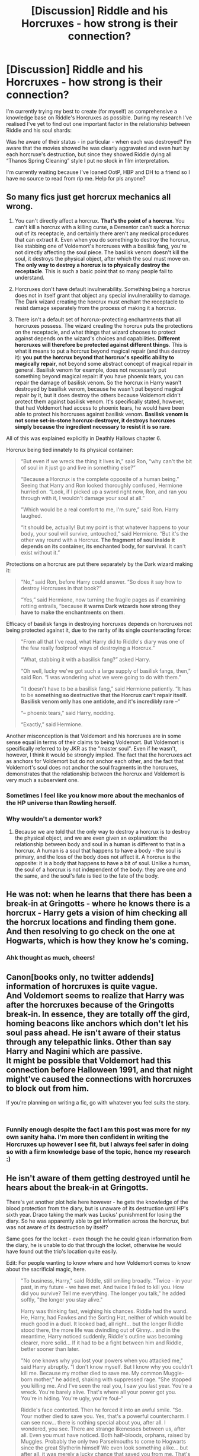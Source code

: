#+TITLE: [Discussion] Riddle and his Horcruxes - how strong is their connection?

* [Discussion] Riddle and his Horcruxes - how strong is their connection?
:PROPERTIES:
:Author: SomeKibble
:Score: 2
:DateUnix: 1541596134.0
:DateShort: 2018-Nov-07
:FlairText: Discussion
:END:
I'm currently trying my best to create (for myself) as comprehensive a knowledge base on Riddle's Horcruxes as possible. During my research I've realised I've yet to find out one important factor in the relationship between Riddle and his soul shards:

Was he aware of their status - in particular - when each was destroyed? I'm aware that the movies showed he was clearly aggravated and even hurt by each horcruxe's destruction, but since they showed Riddle dying all “Thanos Spring Cleaning” style I put no stock in film interpretation.

I'm currently waiting because I've loaned OotP, HBP and DH to a friend so I have no source to read from rip me. Help for pls anyone?


** So many fics just get horcrux mechanics all wrong.

1. You can't directly affect a horcrux. *That's the point of a horcrux*. You can't kill a horcrux with a killing curse, a Dementor can't suck a horcrux out of its receptacle, and certainly there aren't any medical procedures that can extract it. Even when you do something to destroy the horcrux, like stabbing one of Voldemort's horcruxes with a basilisk fang, you're not directly affecting the soul piece. The basilisk venom doesn't kill the soul, it destroys the physical object, after which the soul must move on. *The only way to destroy a horcrux is to physically destroy the receptacle*. This is such a basic point that so many people fail to understand.

2. Horcruxes don't have default invulnerability. Something being a horcrux does not in itself grant that object any special invulnerability to damage. The Dark wizard creating the horcrux must enchant the receptacle to resist damage separately from the process of making it a horcrux.

3. There isn't a default set of horcrux-protecting enchantments that all horcruxes possess. The wizard creating the horcrux puts the protections on the receptacle, and what things that wizard chooses to protect against depends on the wizard's choices and capabilities. *Different horcruxes will therefore be protected against different things*. This is what it means to put a horcrux beyond magical repair (and thus destroy it): *you put the horcrux beyond that horcrux's specific ability to magically repair*, not beyond some abstract concept of magical repair in general. Basilisk venom for example, does not necessarily put something beyond magical repair: if you have phoenix tears, you can repair the damage of basilisk venom. So the horcrux in Harry wasn't destroyed by basilisk venom, because he wasn't put beyond magical repair by it, but it does destroy the others because Voldemort didn't protect them against basilisk venom. It's specifically stated, however, that had Voldemort had access to phoenix tears, he would have been able to protect his horcruxes against basilisk venom. *Basilisk venom is not some set-in-stone horcrux-destroyer, it destroys horcruxes simply because the ingredient necessary to resist it is so rare*.

All of this was explained explicitly in Deathly Hallows chapter 6.

Horcrux being tied innately to its physical container:

#+begin_quote
  “But even if we wreck the thing it lives in,” said Ron, “why can't the bit of soul in it just go and live in something else?”

  “Because a Horcrux is the complete opposite of a human being.” Seeing that Harry and Ron looked thoroughly confused, Hermione hurried on. “Look, if I picked up a sword right now, Ron, and ran you through with it, I wouldn't damage your soul at all.”

  ”Which would be a real comfort to me, I'm sure,” said Ron. Harry laughed.

  “It should be, actually! But my point is that whatever happens to your body, your soul will survive, untouched,” said Hermione. “But it's the other way round with a Horcrux. *The fragment of soul inside it depends on its container, its enchanted body, for survival*. It can't exist without it.”
#+end_quote

Protections on a horcrux are put there separately by the Dark wizard making it:

#+begin_quote
  “No,” said Ron, before Harry could answer. “So does it say how to destroy Horcruxes in that book?”

  “Yes,” said Hermione, now turning the fragile pages as if examining rotting entrails, “because *it warns Dark wizards how strong they have to make the enchantments on them*.
#+end_quote

Efficacy of basilisk fangs in destroying horcruxes depends on horcruxes not being protected against it, due to the rarity of its single counteracting force:

#+begin_quote
  "From all that I've read, what Harry did to Riddle's diary was one of the few really foolproof ways of destroying a Horcrux.”

  “What, stabbing it with a basilisk fang?” asked Harry.

  “Oh well, lucky we've got such a large supply of basilisk fangs, then,” said Ron. “I was wondering what we were going to do with them.”

  “It doesn't have to be a basilisk fang,” said Hermione patiently. “It has to be *something so destructive that the Horcrux can't repair itself. Basilisk venom only has one antidote, and it's incredibly rare* --“

  “-- phoenix tears,” said Harry, nodding.

  “Exactly,” said Hermione.
#+end_quote

Another misconception is that Voldemort and his horcruxes are in some sense equal in terms of their claims to being Voldemort. But Voldemort is specifically referred to by JKR as the "master soul". Even if he wasn't, however, I think it would be strongly implied. The fact that the horcruxes act as anchors for Voldemort but do not anchor each other, and the fact that Voldemort's soul does not anchor the soul fragments in the horcruxes, demonstrates that the relationship between the horcrux and Voldemort is very much a subservient one.
:PROPERTIES:
:Author: Taure
:Score: 13
:DateUnix: 1541617722.0
:DateShort: 2018-Nov-07
:END:

*** Sometimes I feel like you know more about the mechanics of the HP universe than Rowling herself.
:PROPERTIES:
:Score: 3
:DateUnix: 1541641104.0
:DateShort: 2018-Nov-08
:END:


*** Why wouldn't a dementor work?
:PROPERTIES:
:Author: ZePwnzerRJ
:Score: 1
:DateUnix: 1541649972.0
:DateShort: 2018-Nov-08
:END:

**** Because we are told that the only way to destroy a horcrux is to destroy the physical object, and we are even given an explanation: the relationship between body and soul in a human is different to that in a horcrux. A human is a soul that happens to have a body - the soul is primary, and the loss of the body does not affect it. A horcrux is the opposite: it is a body that happens to have a bit of soul. Unlike a human, the soul of a horcrux is not independent of the body: they are one and the same, and the soul's fate is tied to the fate of the body.
:PROPERTIES:
:Author: Taure
:Score: 1
:DateUnix: 1541661700.0
:DateShort: 2018-Nov-08
:END:


** He was not: when he learns that there has been a break-in at Gringotts - where he knows there is a horcrux - Harry gets a vision of him checking all the horcrux locations and finding them gone. And then resolving to go check on the one at Hogwarts, which is how they know he's coming.
:PROPERTIES:
:Author: ConsiderableHat
:Score: 10
:DateUnix: 1541598409.0
:DateShort: 2018-Nov-07
:END:

*** Ahk thought as much, cheers!
:PROPERTIES:
:Author: SomeKibble
:Score: 1
:DateUnix: 1541598829.0
:DateShort: 2018-Nov-07
:END:


** Canon[books only, no twitter addends] information of horcruxes is quite vague.\\
And Voldemort seems to realize that Harry was after the horcruxes because of the Gringotts break-in. In essence, they are totally off the gird, homing beacons like anchors which don't let his soul pass ahead. He isn't aware of their status through any telepathic links. Other than say Harry and Nagini which are passive.\\
It might be possible that Voldemort had this connection before Halloween 1991, and that night might've caused the connections with horcruxes to block out from him.

If you're planning on writing a fic, go with whatever you feel suits the story.

​
:PROPERTIES:
:Author: Abishek_Ravichandran
:Score: 3
:DateUnix: 1541598566.0
:DateShort: 2018-Nov-07
:END:

*** Funnily enough despite the fact I am this post was more for my own sanity haha. I'm more then confident in writing the Horcruxes up however I see fit, but I always feel safer in doing so with a firm knowledge base of the topic, hence my research :)
:PROPERTIES:
:Author: SomeKibble
:Score: 1
:DateUnix: 1541598911.0
:DateShort: 2018-Nov-07
:END:


** He isn't aware of them getting destroyed until he hears about the break-in at Gringotts.

There's yet another plot hole here however - he gets the knowledge of the blood protection from the diary, but is unaware of its destruction until HP's sixth year. Draco taking the mark was Lucius' punishment for losing the diary. So he was apparently able to get information across the horcrux, but was not aware of its destruction by itself?

Same goes for the locket - even though the he could glean information from the diary, he is unable to do that through the locket, otherwise he would have found out the trio's location quite easily.

Edit: For people wanting to know where and how Voldemort comes to know about the sacrificial magic, here.

#+begin_quote
  "To business, Harry," said Riddle, still smiling broadly. "Twice - in your past, in my future - we have met. And twice I failed to kill you. How did you survive? Tell me everything. The longer you talk," he added softly, "the longer you stay alive."

  Harry was thinking fast, weighing his chances. Riddle had the wand. He, Harry, had Fawkes and the Sorting Hat, neither of which would be much good in a duel. It looked bad, all right... but the longer Riddle stood there, the more life was dwindling out of Ginny... and in the meantime, Harry noticed suddenly, Riddle's outline was becoming clearer, more solid... If it had to be a fight between him and Riddle, better sooner than later.

  "No one knows why you lost your powers when you attacked me," said Harry abruptly. "I don't know myself. But I know why you couldn't kill me. Because my mother died to save me. My common Muggle-born mother," he added, shaking with suppressed rage. "She stopped you killing me. And I've seen the real you, I saw you last year. You're a wreck. You're barely alive. That's where all your power got you. You're in hiding. You're ugly, you're foul--"

  Riddle's face contorted. Then he forced it into an awful smile. "So. Your mother died to save you. Yes, that's a powerful countercharm. I can see now... there is nothing special about you, after all. I wondered, you see. There are strange likenesses between us, after all. Even you must have noticed. Both half-bloods, orphans, raised by Muggles. Probably the only two Parselmouths to come to Hogwarts since the great Slytherin himself We even look something alike... but after all, it was merely a lucky chance that saved you from me. That's all I wanted to know."
#+end_quote

And the part from book 4 where Voldemort explains to his Death Eaters.

#+begin_quote
  "Yes," said Voldemort, a grin curling his lipless mouth as the eyes of the circle flashed in Harry's direction. "Harry Potter has kindly joined us for my rebirthing party. One might go so far as to call him my guest of honor."

  There was a silence. Then the Death Eater to the right of Wormtail stepped forward, and Lucius Malfoy's voice spoke from under the mask.

  "Master, we crave to know...we beg you to tell us...how you have achieved this...this miracle...how you managed to return to us...."

  "Ah, what a story it is, Lucius," said Voldemort. "And it begins - and ends - with my young friend here."

  He walked lazily over to stand next to Harry, so that the eyes of the whole circle were upon the two of them. The snake continued to circle.

  "You know, of course, that they have called this boy my downfall?" Voldemort said softly, his red eyes upon Harry, whose scar began to burn so fiercely that he almost screamed in agony. "You all know that on the night I lost my powers and my body, I tried to kill him. His mother died in the attempt to save him - and unwittingly provided him with a protection I admit I had not foreseen....I could not touch the boy."

  Voldemort raised one of his long white fingers and put it very close to Harry's cheek.

  "His mother left upon him the traces other sacrifice....This is old magic, I should have remembered it, I was foolish to overlook it...but no matter. I can touch him now."
#+end_quote
:PROPERTIES:
:Author: avittamboy
:Score: 0
:DateUnix: 1541598373.0
:DateShort: 2018-Nov-07
:END:

*** u/Dalai_Java:
#+begin_quote
  he gets the knowledge of the blood protection from the diary
#+end_quote

Where is this said? I just assumed that he, being the magic nerd that he is, worked it out based on the original backfire + what happened in PS.
:PROPERTIES:
:Author: Dalai_Java
:Score: 6
:DateUnix: 1541599281.0
:DateShort: 2018-Nov-07
:END:

**** Tom RIddle asks HP about it in the Chamber, and HP tells him.

Later, in book 4, Voldemort tells the gathered Death Eaters how HP survived.
:PROPERTIES:
:Author: avittamboy
:Score: -3
:DateUnix: 1541599454.0
:DateShort: 2018-Nov-07
:END:

***** I recall that, but I don't think that it is transmitted knowledge. If he got to learn what the diary knew, he should have known it had been destroyed (or at least put into use). I think that he's just a smart dude who worked it out independent of the diary.
:PROPERTIES:
:Author: Dalai_Java
:Score: 5
:DateUnix: 1541599800.0
:DateShort: 2018-Nov-07
:END:


*** Both Diary!Riddle in CoS and Voldemort in GoF state that Lily's blood protection is a known counter-charm. He didn't need to "find out" about it from anyone - this piece of magic was already part of his knowledge base. It emphasises that Voldemort's weakness is not ignorance -- he has a vast knowledge of magic -- but rather failing to value certain types of magic.
:PROPERTIES:
:Author: Taure
:Score: 2
:DateUnix: 1541617267.0
:DateShort: 2018-Nov-07
:END:

**** Just because Riddle and Voldemort are knowledgeable about exotic magic does not mean that they are omniscient.

To use an analogy, I'm quite decent at university level Mathematics, but I can occasionally struggle with simpler problems because I'm not approaching the problems the way they're meant to be. When these simpler problems are explained to me, I get a facepalm moment, because they're quite simple, in hindsight.

It is the same way with Riddle - he's looking at the causation of his defeat from all sorts of angles, thinking that the reason he was defeated was something incredibly powerful and innate to Harry himself. When he does find out the true reason, he too gets a facepalm moment.
:PROPERTIES:
:Author: avittamboy
:Score: 1
:DateUnix: 1541618219.0
:DateShort: 2018-Nov-07
:END:


*** Bugger, I figured from my memory of the books that it was convoluted but that is bloody ridiculous. You wouldn't happen to remember which book that information regarding Riddle learning of the Blood Protection comes from?
:PROPERTIES:
:Author: SomeKibble
:Score: 1
:DateUnix: 1541598795.0
:DateShort: 2018-Nov-07
:END:

**** The diary version of him asks HP about how he survived the killing curse as a toddler and HP tells him. 2nd book. Later, in book 4, during Voldemort's welcome back speech, he elaborates to the Death Eaters how HP survived.
:PROPERTIES:
:Author: avittamboy
:Score: 0
:DateUnix: 1541599314.0
:DateShort: 2018-Nov-07
:END:

***** Except that that instance of Riddle had encountered the blood protection twice: the night he was discarnated and the night he met Harry in the mirror room at the end of Philosophers' Stone. You don't have to presume that the graveyard-instance of Riddle communicated with the diary-instance, graveyard-Riddle has his own eyewitness evidence - and by the sound of what he's saying, it's a magic he knew as well, and considered himself foolish to have forgotten it until he suffered from it.
:PROPERTIES:
:Author: ConsiderableHat
:Score: 3
:DateUnix: 1541601310.0
:DateShort: 2018-Nov-07
:END:

****** Sure, but then, there's no other reason to include the part in the Chamber.

Also, check out what Riddle says - '"Twice - in your past, in my future - we have met. And twice I failed to kill you."'

How does the diary know that they've met /twice/? Sure, Ginny would have told him about the fated encounter when Harry was a toddler, but what about the time with the Stone? There's no way Ginny would have known about that, considering Ron doesn't speak to his sister at all. Riddle knew about that encounter, and knew that he was thwarted too.

That's more or less a confirmation that there is some form of information transfer going on.
:PROPERTIES:
:Author: avittamboy
:Score: -2
:DateUnix: 1541602108.0
:DateShort: 2018-Nov-07
:END:

******* u/ConsiderableHat:
#+begin_quote
  That's more or less a confirmation that there is some form of information transfer going on.
#+end_quote

I think you're reaching a bit, there, as it happens: Ron may not talk to his sister, but he surely talks to his parents, who might well have discussed it where Ginny could hear. There's also the Hogwarts rumour mill, which would have had /much/ to say about Gryffindor coming from behind in the points the previous year, and as Dumbledore observes at the end of PS, the entire castle had had the full story. (As it happens, I think this is the more likely way for Ginny to have heard the tale, writing down every version of the rumours in her diary and Tom analysing those to figure out what elements are truth and what embroidery.)

If you're not reaching, the diary was different to the other horcruxes in that it came the closest of any of them to full incarnation: that could have been enough to form the link that the living horcruxes (Harry and Nagini) had, so that Riddle-prime was at least having a vision of the events in the Chamber.
:PROPERTIES:
:Author: ConsiderableHat
:Score: 2
:DateUnix: 1541605598.0
:DateShort: 2018-Nov-07
:END:

******** u/avittamboy:
#+begin_quote
  he surely talks to his parents, who might well have discussed it
#+end_quote

I doubt it. They never make any mention of the happenings of first year ever. I would imagine that they'd have a lot of things to say about a mountain troll, a cerberus, detentions in a freaky forest with giant spiders and dark lords teaching at a school, but they don't touch on any of that. Granted, the books are children's books, but still.

#+begin_quote
  the Hogwarts rumour mill
#+end_quote

They can be saying anything, literally anything. Why would the headmaster of the school, who also happens to be one the most powerful political figures in their world, tell a bunch of teenagers information that is supposed to be extremely confidential?

When he awards those points to the trio at the end of the year, he uses the most vague reasons possible. He awards Ron points for playing the finest game of chess, for crying out loud.

#+begin_quote
  Dumbledore observes at the end of PS, the entire castle had had the full story
#+end_quote

You cannot be serious here. This was said in jest. Surely you understand that.

#+begin_quote
  If you're not reaching, the diary was different to the other horcruxes in that it came the closest of any of them to full incarnation: that could have been enough to form the link that the living horcruxes (Harry and Nagini) had, so that Riddle-prime was at least having a vision of the events in the Chamber.
#+end_quote

Probably. But he doesn't know about its destruction until much later after he comes back to power, which is where my gripe is. If he's having a vision or something similar about the events that happened inside the Chamber, then he should also have had the info about the destruction of the diary passed over, or at the very least, the images of HP moving to stab the diary with the basilisk fang. He doesn't.
:PROPERTIES:
:Author: avittamboy
:Score: 0
:DateUnix: 1541608170.0
:DateShort: 2018-Nov-07
:END:


******* u/MindForgedManacle:
#+begin_quote
  How does the diary know that they've met twice
#+end_quote

Because as Dumbledore said at the end of Book 1 everyone in the school knew Harry had just fought and defeated Voldemort again.
:PROPERTIES:
:Author: MindForgedManacle
:Score: 1
:DateUnix: 1541602419.0
:DateShort: 2018-Nov-07
:END:

******** Uh huh.

And of course, the news that the most feared dark lord wasn't as dead as people believed does not throw the country into an uproar. Of course, let's go with that.

In case you're not old enough to understand, he says that bit in jest. He also never uses the name Voldemort. He says Quirrel.
:PROPERTIES:
:Author: avittamboy
:Score: 0
:DateUnix: 1541603390.0
:DateShort: 2018-Nov-07
:END:

********* u/MindForgedManacle:
#+begin_quote
  And of course, the news that the most feared dark lord wasn't as dead as people believed does not throw the country into an uproar. Of course, let's go with that.
#+end_quote

"Most" people didn't believe he was dead, some just hoped he was after being defeated. Crouch Sr. says at his son's own trial that the Ministry knew Voldemort wasn't dead (he mentions that Jr. and Bella and co. were known to have been searching for the " present whereabouts of [their] exiled master"). And your understanding of Dumbledore's comments would make nonsense of the series because then the school would think Harry just killed Quirrell as opposed to stopping someone possessed by Voldemort. No, Dumbledore says they all know what happened there and there's nothing to indicate that excludes Voldemort's presence. And I suppose we'll just ignore OoTP confirming that everyone knew about Voldemort being there. Neville says it in the Hog's Head - that Harry stopped Voldemort from getting the Stone - and no one contradicts him:

​

#+begin_quote
  'And in our first year,' said Neville to the group at large, 'he saved that Philo­log­ical Stone -'

  'Philoso­pher's,' hissed Hermione.

  'Yes, that - from You-​Know-​Who,' fin­ished Neville.

  Han­nah Ab­bott's eyes were as round as Galleons.
#+end_quote

​
:PROPERTIES:
:Author: MindForgedManacle
:Score: 1
:DateUnix: 1541611682.0
:DateShort: 2018-Nov-07
:END:

********** u/avittamboy:
#+begin_quote
  he mentions that Jr. and Bella and co. were known to have been searching for the " present whereabouts of [their] exiled master
#+end_quote

This means that Bellatrix and co thought/believed that their master wasn't dead, merely exiled. It does not, however, mean that Crouch Sr shared or agreed with their thoughts.

#+begin_quote
  then the school would think Harry just killed Quirrell as opposed to stopping someone possessed by Voldemort
#+end_quote

Sure, they could think that an otherwise normal eleven year old is capable of killing. Or they could use their brains just think that Harry stopped Quirrel from stealing something by sheer chance, and Quirrel was immediately apprehended and sent to prison.

#+begin_quote
  And I suppose we'll just ignore OoTP
#+end_quote

You said it yourself - that's OoTP, when Voldemort's resurrection has been outed. The public outcry following Harry's declaration and his (and Albus') character assassinations are what happened after they said that a dead dark lord came back to life.

Also, Hannah Abbott's reaction is quite telling. The fact that her eyes were as wide as saucers is a very good indicator that the part about the Stone and the persons involved were completely new to her, an otherwise completely ordinary student (average joe).
:PROPERTIES:
:Author: avittamboy
:Score: 0
:DateUnix: 1541614667.0
:DateShort: 2018-Nov-07
:END:

*********** u/MindForgedManacle:
#+begin_quote
  This means that Bellatrix and co thought/believed that their master wasn't dead, merely exiled. It does not, however, mean that Crouch Sr shared or agreed with their thoughts.
#+end_quote

No, Crouch Sr. referred to Voldemort as exiled, not dead. There's no way to read that scene as him randomly speaking to the assumptions of Death Eaters. There was no corpse of Voldemort's so far as any material has stated.

#+begin_quote
  Sure, they could think that an otherwise normal eleven year old is capable of killing. Or they could use their brains just think that Harry stopped Quirrel from stealing something by sheer chance, and Quirrel was immediately apprehended and sent to prison.
#+end_quote

No one thought Quirrel was sent to prison. They knew the whole story according to Dumbledore.

#+begin_quote
  You said it yourself - that's OoTP, when Voldemort's resurrection has been outed. The public outcry following Harry's declaration and his (and Albus') character assassinations are what happened after they said that a dead dark lord came back to life.
#+end_quote

No no no, this is in the Hog's Head well before Voldemort's return is known. As stated near the beginning of that book, almost no one outside the Order knew anything substantial had happened. And Hannah's reaction isn't that difficult to understand. It might have been something she didn't believe or had even just forgotten. After all, it's not like she went up against Voldemort and saw him. Their school had been, prior to OoTP, on the receiving end of many direct threats (Basilisks, Dementors, dragons,etc.) besides one she never saw. And though you don't want to admit it, that Neville knew about it proves Dumbledore was being literal. The whole school knew everything that happened there; Neville had been put in a Body Bind so he didn't know anything from experience.
:PROPERTIES:
:Author: MindForgedManacle
:Score: 2
:DateUnix: 1541615553.0
:DateShort: 2018-Nov-07
:END:

************ u/avittamboy:
#+begin_quote
  No, Crouch Sr. referred to Voldemort as exiled, not dead
#+end_quote

Not going to argue about this, don't have the book with me.

#+begin_quote
  They knew the whole story according to Dumbledore.
#+end_quote

You do understand what a joke is, don't you? When Dumbledore says that line, he's joking. It's dry humour.

#+begin_quote
  No no no, this is in the Hog's Head well before Voldemort's return is known
#+end_quote

This is after Harry declares that Voldemort is back, after the Ministry and their media outlets launch a smear campaign against him and send a stooge to their school to ensure that Harry's lies aren't allowed to take root.

#+begin_quote
  Their school had been, prior to OoTP, on the receiving end of many direct threats (Basilisks, Dementors, dragons,etc.)
#+end_quote

Of those things, the only real threat was the basilisk. The dementors were sent there to guard the school, and the dragons are part of a tournament - the students watch the task from far away. That's hardly a /threat/ to a school.

#+begin_quote
  Neville knew about it
#+end_quote

Neville knew about it because he tried to stop them from leaving on their nightly jaunt and got cursed for his troubles. You could say that the trio eventually explained their reasons to him afterwards, since they're not complete assholes.

#+begin_quote
  Dumbledore was being literal
#+end_quote

Not this again. That was dry humour. Not Dumbledore being literal.

#+begin_quote
  And Hannah's reaction isn't that difficult to understand. It might have been something she didn't believe
#+end_quote

Because rumours are generally unreliable even in the situation that they're true.
:PROPERTIES:
:Author: avittamboy
:Score: 0
:DateUnix: 1541617379.0
:DateShort: 2018-Nov-07
:END:

************* u/MindForgedManacle:
#+begin_quote
  You do understand what a joke is, don't you? When Dumbledore says that line, he's joking. It's dry humour.
#+end_quote

Except that Neville later confirms this in OoTP. The point of the joke is that there are no well kept secrets among Hogwarts students.

#+begin_quote
  This is after Harry declares that Voldemort is back, after the Ministry and their media outlets launch a smear campaign against him and send a stooge to their school to ensure that Harry's lies aren't allowed to take root.
#+end_quote

You referred to Voldemort's existence as having been outed, it had not been outed until the end of OoTP. So no, it didn't occur afterwards. Their declarations that Voldemort was back were kept out of the papers by the Ministry, only the students heard it and few took it seriously.

#+begin_quote
  Of those things, the only real threat was the basilisk. The dementors were sent there to guard the school, and the dragons are part of a tournament - the students watch the task from far away. That's hardly a threat to a school.
#+end_quote

That is absurd, even Dumbledore warned the students to do everything in their power to not make the Dementors come to them as they wouldn't hear excuses nor show mercy.

#+begin_quote
  Neville knew about it because he tried to stop them from leaving on their nightly jaunt and got cursed for his troubles.
#+end_quote

He didn't know what they were doing. In fact, in the scene all they say is they had to do something important.

#+begin_quote
  Not this again. That was dry humour. Not Dumbledore being literal.
#+end_quote

You can ignore OoTP but then that's a silly way to go about things. You are literally ignoring the most direct confirmation that the student body knowing it was not a joke because... nothing. You're simply saying "No".

#+begin_quote
  Because rumours are generally unreliable even in the situation that they're true.
#+end_quote

What kind of admission is this? If Hannah heard the rumor and then later was reminded about it and considered it now as possibly being true, that just shows (as Neville already proved) that the whole school knew what happened. Hell, they all knew Slytherin's monster was about but only a few knew (some from the ghosts) that Harry slayed it with Gryffindor's sword.
:PROPERTIES:
:Author: MindForgedManacle
:Score: 0
:DateUnix: 1541626270.0
:DateShort: 2018-Nov-08
:END:


*** u/MindForgedManacle:
#+begin_quote
  There's yet another plot hole here however - he gets the knowledge of the blood protection from the diary,
#+end_quote

Um, no he didn't. The fact that Diary Riddle knew that the magic existed indicates the older Voldemort knew it as well. Not because Voldemort got the knowledge from the Horcrux, nothing says that. But because he'd obviously read about the obscure magical effect while in school even if he didn't recognize that he caused the effect to manifest when he killed Lily. As Dumbledore said, Voldemort had long since knew about the existence of love magic but he always underestimated it and didn't consider it, hence his defeats.
:PROPERTIES:
:Author: MindForgedManacle
:Score: 1
:DateUnix: 1541602315.0
:DateShort: 2018-Nov-07
:END:

**** Then please, ask yourself why the explanation was made a part of the book. Conversations between the primary antagonist and the protagonist are usually done for the sake of furthering the plot.

The best you could fit this is that Voldemort had a number of suspicions regarding what exactly happened, and HP confirmed the exact one.
:PROPERTIES:
:Author: avittamboy
:Score: 1
:DateUnix: 1541603613.0
:DateShort: 2018-Nov-07
:END:

***** There's nothing in the explanation that indicates anything about Voldemrot getting knowledge from the Horcrux. The explanation had two obvious purposes: They explained why Voldemort's supporters (and the man himself) hadn't gotten Harry yet (he's protected at Number 4), and they give a foundation for Voldemort's desire for and success at achieving immortality. Voldemort already knew about the enchantment's existence as a type of magic in his teen years (that's why Diary Riddle knew of it). The issue was, as Dumbeldore said, he always underestimated that kind of magic and hence (as Voldemort himself said), he overlooked it being cast when he decided to kill Lily who he swore to keep alive. Even Diary Riddle had to have Harry explain what magic allowed him to survive, but he immediately knows what kind of magic Harry is talking about ("You're mother died for you, that is powerful protection").
:PROPERTIES:
:Author: MindForgedManacle
:Score: 1
:DateUnix: 1541611838.0
:DateShort: 2018-Nov-07
:END:

****** I was talking about the conversation between Riddle and Harry, where he coerces the truth about how Harry survived him twice out of him. Not the graveyard part.

Explain to me why that part is illustrated at all, since the reader already knows how he survived. If Voldemort already knew, then there is no need for the author to write a sequence where Voldemort is told how or why such a thing happened.
:PROPERTIES:
:Author: avittamboy
:Score: -1
:DateUnix: 1541614853.0
:DateShort: 2018-Nov-07
:END:

******* Because Diary Riddle didn't yet know how Harry survived, he didn't have memories of what his original self did after he made the Horcrux. But Diary Riddle did know that the sacrificial protection magic was a type of powerful magic, he makes that clear. The point of the scene is to show Riddle's consistent interest in understanding and overcoming anything that stands in his way. Hence his monologuing while Harry is dying.
:PROPERTIES:
:Author: MindForgedManacle
:Score: 1
:DateUnix: 1541615242.0
:DateShort: 2018-Nov-07
:END:
